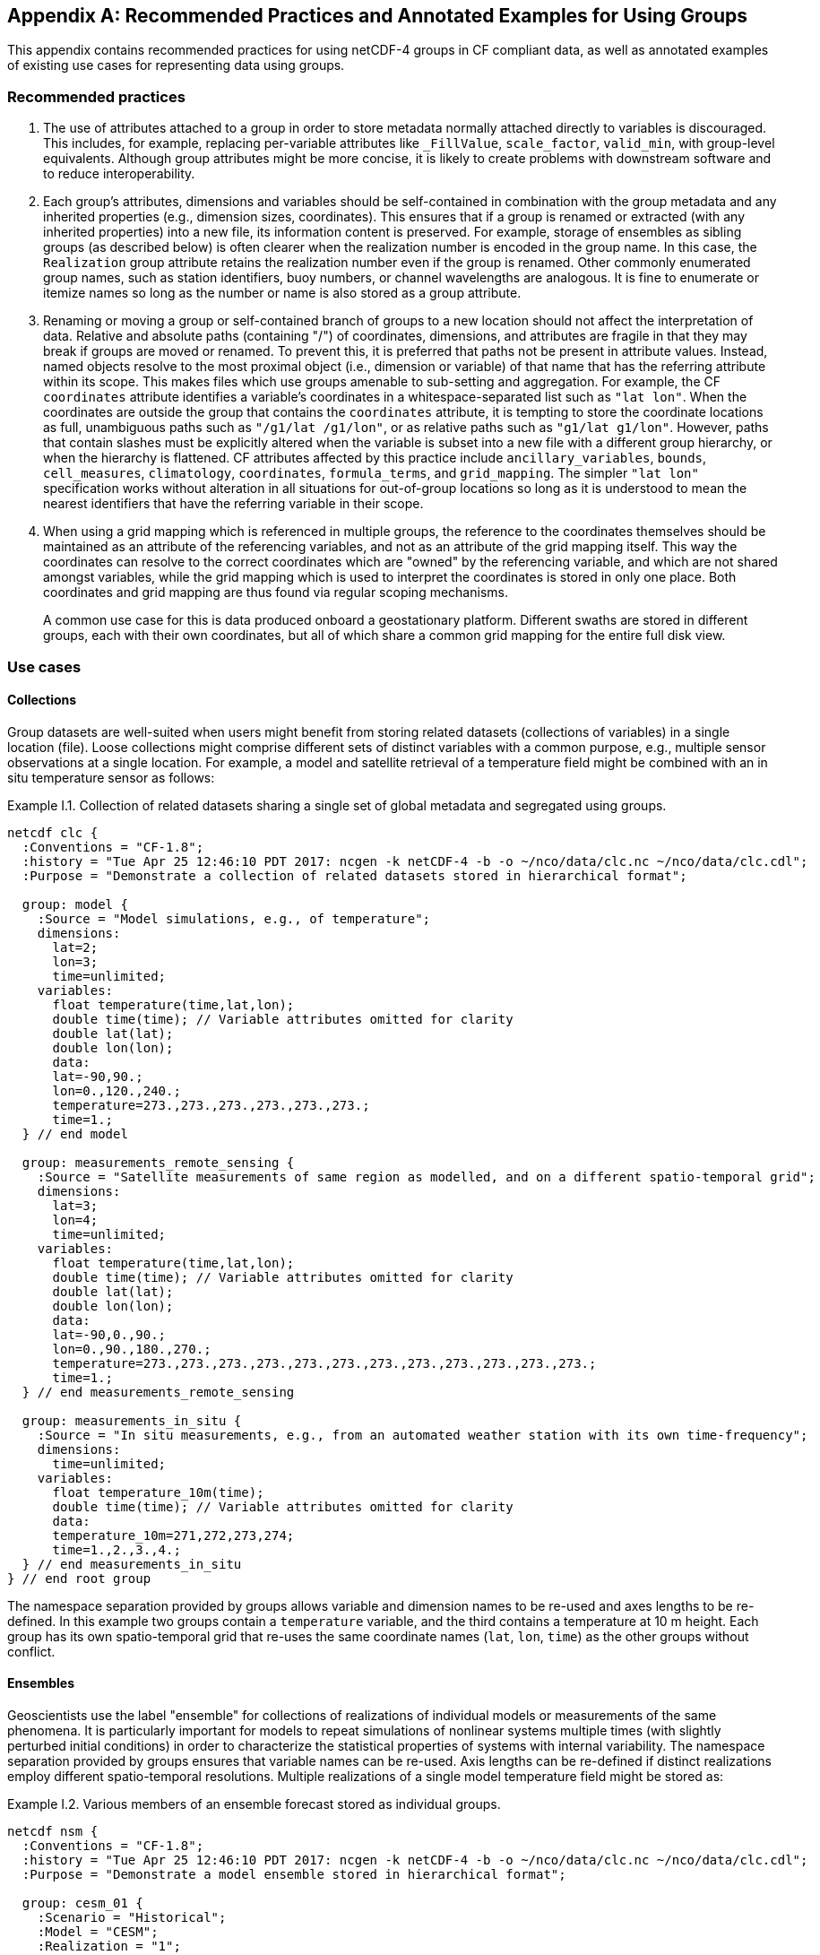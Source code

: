 ﻿[[appendix-examples-groups, Appendix I, Recommended Practices and Annotated Examples for Using Groups]]

[appendix]
== Recommended Practices and Annotated Examples for Using Groups

This appendix contains recommended practices for using netCDF-4 groups in CF compliant data, as well as annotated examples of existing use cases for representing data using groups.

=== Recommended practices

. The use of attributes attached to a group in order to store metadata normally attached directly to variables is discouraged.
This includes, for example, replacing per-variable attributes like `_FillValue`, `scale_factor`, `valid_min`, with group-level equivalents.
Although group attributes might be more concise, it is likely to create problems with downstream software and to reduce interoperability.

. Each group's attributes, dimensions and variables should be self-contained in combination with the group metadata and any inherited properties (e.g., dimension sizes, coordinates).
This ensures that if a group is renamed or extracted (with any inherited properties) into a new file, its information content is preserved.
For example, storage of ensembles as sibling groups (as described below) is often clearer when the realization number is encoded in the group name.
In this case, the `Realization` group attribute retains the realization number even if the group is renamed.
Other commonly enumerated group names, such as station identifiers, buoy numbers, or channel wavelengths are analogous.
It is fine to enumerate or itemize names so long as the number or name is also stored as a group attribute.

. Renaming or moving a group or self-contained branch of groups to a new location should not affect the interpretation of data.
Relative and absolute paths (containing "/") of coordinates, dimensions, and attributes are fragile in that they may break if groups are moved or renamed.
To prevent this, it is preferred that paths not be present in attribute values.
Instead, named objects resolve to the most proximal object (i.e., dimension or variable) of that name that has the referring attribute within its scope.
This makes files which use groups amenable to sub-setting and aggregation.
For example, the CF `coordinates` attribute identifies a variable's coordinates in a whitespace-separated list such as `"lat lon"`.
When the coordinates are outside the group that contains the `coordinates` attribute, it is tempting to store the coordinate locations as full, unambiguous paths such as `"/g1/lat /g1/lon"`, or as relative paths such as `"g1/lat g1/lon"`.
However, paths that contain slashes must be explicitly altered when the variable is subset into a new file with a different group hierarchy, or when the hierarchy is flattened.
CF attributes affected by this practice include `ancillary_variables`, `bounds`, `cell_measures`, `climatology`,  `coordinates`, `formula_terms`, and `grid_mapping`.
The simpler `"lat lon"` specification works without alteration in all situations for out-of-group locations so long as it is understood to mean the nearest identifiers that have the referring variable in their scope.

. When using a grid mapping which is referenced in multiple groups, the reference to the coordinates themselves should be maintained as an attribute of the referencing variables, and not as an attribute of the grid mapping itself. This way the coordinates can resolve to the correct coordinates which are "owned" by the referencing variable, and which are not shared amongst variables, while the grid mapping which is used to interpret the coordinates is stored in only one place. Both coordinates and grid mapping are thus found via regular scoping mechanisms.
+
A common use case for this is data produced onboard a geostationary platform. Different swaths are stored in different groups, each with their own coordinates, but all of which share a common grid mapping for the entire full disk view.

=== Use cases

==== Collections

Group datasets are well-suited when users might benefit from storing related datasets (collections of variables) in a single location (file).
Loose collections might comprise different sets of distinct variables with a common purpose, e.g., multiple sensor observations at a single location.
For example, a model and satellite retrieval of a temperature field might be combined with an in situ temperature sensor as follows:

[[example-i.1]]
[caption="Example I.1. "]
.Collection of related datasets sharing a single set of global metadata and segregated using groups.
====
----
netcdf clc {
  :Conventions = "CF-1.8";
  :history = "Tue Apr 25 12:46:10 PDT 2017: ncgen -k netCDF-4 -b -o ~/nco/data/clc.nc ~/nco/data/clc.cdl";
  :Purpose = "Demonstrate a collection of related datasets stored in hierarchical format";

  group: model {
    :Source = "Model simulations, e.g., of temperature";
    dimensions:
      lat=2;
      lon=3;
      time=unlimited;
    variables:
      float temperature(time,lat,lon);
      double time(time); // Variable attributes omitted for clarity
      double lat(lat);
      double lon(lon);
      data:
      lat=-90,90.;
      lon=0.,120.,240.;
      temperature=273.,273.,273.,273.,273.,273.;
      time=1.;
  } // end model

  group: measurements_remote_sensing {
    :Source = "Satellite measurements of same region as modelled, and on a different spatio-temporal grid";
    dimensions:
      lat=3;
      lon=4;
      time=unlimited;
    variables:
      float temperature(time,lat,lon);
      double time(time); // Variable attributes omitted for clarity
      double lat(lat);
      double lon(lon);
      data:
      lat=-90,0.,90.;
      lon=0.,90.,180.,270.;
      temperature=273.,273.,273.,273.,273.,273.,273.,273.,273.,273.,273.,273.;
      time=1.;
  } // end measurements_remote_sensing

  group: measurements_in_situ {
    :Source = "In situ measurements, e.g., from an automated weather station with its own time-frequency";
    dimensions:
      time=unlimited;
    variables:
      float temperature_10m(time);
      double time(time); // Variable attributes omitted for clarity
      data:
      temperature_10m=271,272,273,274;
      time=1.,2.,3.,4.;
  } // end measurements_in_situ
} // end root group
----
The namespace separation provided by groups allows variable and dimension names to be re-used and axes lengths to be re-defined.
In this example two groups contain a `temperature` variable, and the third contains a temperature at 10 m height.
Each group has its own spatio-temporal grid that re-uses the same coordinate names (`lat`, `lon`, `time`) as the other groups without conflict.
====

==== Ensembles

Geoscientists use the label "ensemble" for collections of realizations of individual models or measurements of the same phenomena.
It is particularly important for models to repeat simulations of nonlinear systems multiple times (with slightly perturbed initial conditions) in order to characterize the statistical properties of systems with internal variability.
The namespace separation provided by groups ensures that variable names can be re-used.
Axis lengths can be re-defined if distinct realizations employ different spatio-temporal resolutions.
Multiple realizations of a single model temperature field might be stored as:

[[example-i.2]]
[caption="Example I.2. "]
.Various members of an ensemble forecast stored as individual groups.
====
----
netcdf nsm {
  :Conventions = "CF-1.8";
  :history = "Tue Apr 25 12:46:10 PDT 2017: ncgen -k netCDF-4 -b -o ~/nco/data/clc.nc ~/nco/data/clc.cdl";
  :Purpose = "Demonstrate a model ensemble stored in hierarchical format";

  group: cesm_01 {
    :Scenario = "Historical";
    :Model = "CESM";
    :Realization = "1";

    dimensions:
      time=unlimited;
    variables:
      float temperature(time);
      double time(time);
    data:
      temperature=272.1,272.1,272.1,272.1;
      time=1.,2.,3.,4.;
    } // cesm_01

  group: cesm_02 {
    :Scenario = "Historical";
    :Model = "CESM";
    :Realization = "2";

    dimensions:
      time=unlimited;
    variables:
      float temperature(time);
      double time(time);
    data:
      temperature=272.2,272.2,272.2,272.2;
      time=1.,2.,3.,4.;
    } // cesm_02

  group: cesm_03 {
    :Scenario = "Historical";
    :Model = "CESM";
    :Realization = "3";

    dimensions:
      time=unlimited;
    variables:
      float temperature(time);
      double time(time);
    data:
      temperature=272.3,272.3,272.3,272.3;
      time=1.,2.,3.,4.;
    } // cesm_03
} // root group
----
Here each group contains a different realization of the same model, and the group names are suffixed with a numerical identifier, as well as containing a numerically valued group attribute named `Realization`.
This attribute would be carried with its group should the group ever be renamed or extracted into a new file, thus preserving the identity of the original realization.
It is allowed to include numeric metadata in group names so long as the information is redundantly stored as group metadata (e.g., `Realization`).
To accommodate the potential need of downstream software to deconstruct a number-containing group name into its original components it is suggested that the numeric portion be encoded as a fixed-width string separated by a non-alphanumeric character, such as "`_03`" above.
====

==== Discrete Sampling Geometries

CF describes a powerful syntax for encoding spatiotemporal data from multiple locations into multidimensional flat-file formats.
The patterns of the spatiotemporal data are encapsulated into several features, each labeled with a distinct `featureType` that must be either `point`, `timeSeries`, `profile`, `trajectory`, `timeSeriesProfile`, or `trajectoryProfile`.
These features use an instance dimension to span a collection of like features.
One-dimensional variables that have only the instance dimension in a Discrete Geometry CF file are called instance variables.
Common instance variables include `lat(station)` and `station_name(station, name_len)`.
Here the `station` dimension enumerates the stations in the collection.

It is also possible to use groups as an extended form of discrete sampling features where groups replace the instance dimension in Discrete Sampling Geometries.
Instead of a `station` dimension, feature collections may designate a group to contain the feature for each station.
Typically the group name would be the same as the `station_name`.
A `timeSeries` collection might appear like this:

[[example-i.3]]
[caption="Example I.3. "]
.Orthogonal time series stored using groups.
====
----
netcdf tms {
  :Conventions = "CF-1.8";
  :history = "Thu Jun 22 17:45:12 PDT 2017: ncgen -k netCDF-4 -b -o ~/nco/data/tms.nc ~/nco/data/tms.cdl";
  :Purpose = "Demonstrate a collection of DSG timeSeries featureType stored in hierarchical format";
  :featureType = "timeSeries";

  dimensions:
    time=unlimited;

  variables:
    double time(time) ;
    time:standard_name = "time";
    time:long_name = "time of measurement" ;
    time:units = "days since 1970-01-01 00:00:00" ;

  group: irvine {
    variables:

      float humidity(time) ;
        humidity:standard_name = "specific humidity" ;
        humidity:coordinates = "lat lon alt station_name" ;
        humidity:_FillValue = -999.9f;

      float lon ;
        lon:standard_name = "longitude";
        lon:long_name = "station longitude";
        lon:units = "degrees_east";

      float lat ;
        lat:standard_name = "latitude";
        lat:long_name = "station latitude" ;
        lat:units = "degrees_north" ;

      float alt ;
        alt:long_name = "vertical distance above the surface" ;
        alt:standard_name = "height" ;
        alt:units = "m";
        alt:positive = "up";
        alt:axis = "Z";

      string station_name;
        station_name:long_name = "station name" ;
        station_name:cf_role = "timeseries_id";
  } // irvine

 group: boulder {
    // Variables/dimensions repeated, omitted for clarity
  } // boulder
} // root group
----
Placement of the `time` dimension depends upon the characteristics of the sensor network, and is key to economically represent the collection.
If sensors at different locations measure values at the same time, then a single `time` coordinate may be placed in the root directory.
Each station (group) inherits this coordinate.
This is the case for an orthogonal multidimensional array representations.
====

When stations measure with distinct time coordinates amongst themselves, it is recommended that the `time` coordinates be stored locally within each group:

[[example-i.4]]
[caption="Example I.4. "]
.Ragged array of station time series stored using groups.
====
----
netcdf tms {

  // Global metadata omitted for clarity

  group: irvine {
  dimensions:
    time=unlimited;
  variables:
    double time(time) ;
      time:standard_name = "time";
      time:long_name = "time of measurement" ;
      time:units = "days since 1970-01-01 00:00:00" ;
    // Variables besides time as before, omitted for clarity
  } // irvine

 group: boulder {
    dimensions:
      time=unlimited;

  variables:
    double time(time) ;
      time:standard_name = "time";
      time:long_name = "time of measurement" ;
      time:units = "days since 1970-01-01 00:00:00" ;
    // Variables besides time as before, omitted for clarity
  } // boulder
} // root group
----
This accommodates the common situation where different sensors have different observation times.
An alternative approach the use of an incomplete multidimensional array representation, which increases the rank and size of the `time` coordinate, so that each station must allocate space for all observation times used anywhere in the collection.
Groups can avoid this complexity by employing a station-specific `time` coordinate within each group.
This saves space relative to the incomplete multidimensional array representation since the representation using groups avoids padding the missing data.

This formalism of station-specific `time` coordinates also naturally handles timeseries with time-varying deviations from a nominal point spatial location and offers an alternative to contiguous and indexed ragged arrays.
====

==== Remote sensing channels

In satellite remote sensing, hierarchical datasets can be useful for storing low-level data, such as payload data, engineering data or instrument data for processing into geophysical variables.
While it is useful to store all sensed data from a single satellite or instrument in one unified file, many applications require only a subset of this data in order to produce higher-level products.
Additionally, some applications require data concerning the state of the vehicle or instrument, while others do not.
Therefore it is useful to split the observations from different channels and/or instruments into different groups within the netCDF file, as follows (for the sake of simplicity, a reduced, hypothetical file is shown):

[[example-i.5]]
[caption="Example I.5. "]
.Rich remote sensing data represented hierarchically using groups.
====
----
netcdf nextgen-satellite {
  // global attributes:
  :title = "EUMETSAT EPS-SG IASI-NG Level 1c data" ;
  :summary = "Demonstrate a Level 1 satellite product stored using groups";
  :Conventions = "CF-1.8";
  :orbit_start = 5 ;
  :orbit_end = 6 ;

  group: status {
    group: satellite {
      dimensions:
            manoeuvre_items = 0 ;
      variables:
            int manoeuvre_start_time_utc(manoeuvre_items);
            int manoeuvre_end_time_utc(manoeuvre_items);
    } // group satellite
  } // group status

  group: data {
    group: instrument_01 {
      :instrument_identifier = "IASI-NG" ;

      dimensions: time = 1 ;
      dimensions: nrows = 1 ;
      dimensions: ncols = 1 ;

      variables:
        float lat(nrows, ncols) ;
          lat:units = "degrees_north" ;
          lat:standard_name = "latitude" ;
        float lon(nrows, ncols) ;
          lon:units = "degrees_east" ;
          lon:standard_name = "longitude" ;
        double time(time) ;
          time:standard_name = "time" ;
          time:units = "seconds since 2000-01-01 00:00.00Z" ;
          time:calendar = "gregorian" ;

      group: band_01 {
        :sensor_band_identifier = "IASI-NG Channel 1" ;

        group: radiances {
          dimensions:
            n_wavenumbers = 1 ;

          variables:
            int wavenumber(n_wavenumbers) ;
              wavenumber:standard_name = "sensor_band_central_radiation_wavenumber" ;
            double spectrum(nrows, ncols, n_wn) ;
              spectrum:standard_name = "toa_outgoing_radiance_per_unit_wavenumber" ;
        } // group radiances

        group: quality {
          variables:
            int number_of_missing_samples(nrows, ncols) ;
          } // group quality

        } // group band_01

      group: band_02{
        :sensor_band_identifier = "IASI-NG Channel 2" ;
      } // group band_02
    } // group instrument_01

    group: instrument_02 {
      :instrument_identifier = "IASI-TLA" ;
    } // group instrument_02
  } // group data
----
A real example would be much more complex, but already this contrived example demonstrates the flexibility gained through the use of groups.
In this case, all observations from a given orbital dump are stored in a single file.
Subsets of this file can easily be produced, however, which contain observations only from certain instruments or certain bands of various instruments.
This can greatly reduce the volume of data which must be transferred between production facilities and thus increase timeliness for near-real-time products without sacrificing metadata integrity for archival purposes.
====

=== Mapping between Hierarchical and Flat files

Files that use groups can be mapped to a set of flat files.
This procedure involves separating the group hierarchy tree into multiple distinct, self-contained, flat files, and is called _dismembering_.
A related procedure, _flattening_, collapses an entire hierarchical file into a single flat file.

Files constructed in accord with the best practices outlined in this document can be dismembered without loss of information.
This allows dismembered files to be used with software aware of only flat files.
However, dismemberment often destroys the logical associations between data embodied in the original hierarchical file.

Files using groups can be flattened without loss or alteration of information only in cases where none of the groups or their contents re-use name identifiers.
When name identifiers are re-used, a flattening algorithm must disambiguate the namespace conflicts in the flattened file, and this results in metadata alteration.
To guarantee resolution of such namespace conflicts, the flattening procedure must rename conflicting variables, dimensions, and group attributes.
For example, variables that share a name in separate groups in a hierarchical file (e.g., `/g1/v1` and `/g2/v1`) can be renamed by concatenating their names with their original group paths, with forward-slash path separators eliminated or replaced by a special character string in the flattened version (e.g., `g1_v1` and `g2_v1`).
A similar procedure must be followed to resolve namespace conflicts for group metadata and for dimension names.
